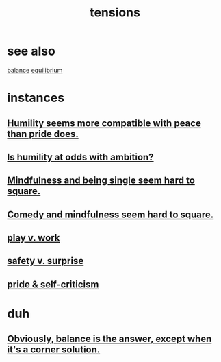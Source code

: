 :PROPERTIES:
:ID:       158fbd89-4564-4cf2-a997-ff9fa1ce7987
:END:
#+title: tensions
* see also
  [[id:6e44fba3-c51d-430c-81ac-bd91e8db773b][balance]] [[id:9f9db3c1-0220-463f-829b-60ede4d8593f][equilibrium]]
* instances
** [[id:f41e92ae-cf4b-4f4f-a804-f506c7dded03][Humility seems more compatible with peace than pride does.]]
** [[id:0a49a9a3-a7bf-4de3-b2f1-2607755019a1][Is humility at odds with ambition?]]
** [[id:a8760812-f098-4e39-aa4c-9d69a2e1fcba][Mindfulness and being single seem hard to square.]]
** [[id:6b47aadf-dab4-4984-8d79-b7269b79e1d2][Comedy and mindfulness seem hard to square.]]
** [[id:e32322dd-0ae6-4c7c-a619-a32accac8763][play v. work]]
** [[id:dbcb9dd5-9a00-4fe1-bd6f-f585ac8321d7][safety v. surprise]]
** [[id:564189da-b150-4890-9c48-601b231f5586][pride & self-criticism]]
* duh
** [[id:2993e63f-bbc3-4c4e-9068-8f175e1a5710][Obviously, balance is the answer, except when it's a corner solution.]]
